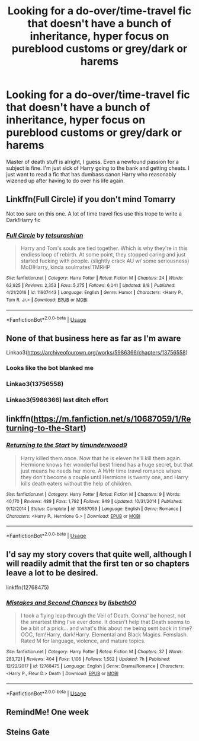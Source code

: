 #+TITLE: Looking for a do-over/time-travel fic that doesn't have a bunch of inheritance, hyper focus on pureblood customs or grey/dark or harems

* Looking for a do-over/time-travel fic that doesn't have a bunch of inheritance, hyper focus on pureblood customs or grey/dark or harems
:PROPERTIES:
:Author: DonutofFence
:Score: 29
:DateUnix: 1540798056.0
:DateShort: 2018-Oct-29
:FlairText: Request
:END:
Master of death stuff is alright, I guess. Even a newfound passion for a subject is fine. I'm just sick of Harry going to the bank and getting cheats. I just want to read a fic that has dumbass canon Harry who reasonably wizened up after having to do over his life again.


** Linkffn(Full Circle) if you don't mind Tomarry

Not too sure on this one. A lot of time travel fics use this trope to write a Dark!Harry fic
:PROPERTIES:
:Author: mychllr
:Score: 18
:DateUnix: 1540804805.0
:DateShort: 2018-Oct-29
:END:

*** [[https://www.fanfiction.net/s/11907443/1/][*/Full Circle/*]] by [[https://www.fanfiction.net/u/5621751/tetsurashian][/tetsurashian/]]

#+begin_quote
  Harry and Tom's souls are tied together. Which is why they're in this endless loop of rebirth. At some point, they stopped caring and just started fucking with people. (slightly crack AU w/ some seriousness) MoD!Harry, kinda soulmates!TMRHP
#+end_quote

^{/Site/:} ^{fanfiction.net} ^{*|*} ^{/Category/:} ^{Harry} ^{Potter} ^{*|*} ^{/Rated/:} ^{Fiction} ^{M} ^{*|*} ^{/Chapters/:} ^{24} ^{*|*} ^{/Words/:} ^{63,925} ^{*|*} ^{/Reviews/:} ^{2,353} ^{*|*} ^{/Favs/:} ^{5,275} ^{*|*} ^{/Follows/:} ^{6,041} ^{*|*} ^{/Updated/:} ^{8/8} ^{*|*} ^{/Published/:} ^{4/21/2016} ^{*|*} ^{/id/:} ^{11907443} ^{*|*} ^{/Language/:} ^{English} ^{*|*} ^{/Genre/:} ^{Humor} ^{*|*} ^{/Characters/:} ^{<Harry} ^{P.,} ^{Tom} ^{R.} ^{Jr.>} ^{*|*} ^{/Download/:} ^{[[http://www.ff2ebook.com/old/ffn-bot/index.php?id=11907443&source=ff&filetype=epub][EPUB]]} ^{or} ^{[[http://www.ff2ebook.com/old/ffn-bot/index.php?id=11907443&source=ff&filetype=mobi][MOBI]]}

--------------

*FanfictionBot*^{2.0.0-beta} | [[https://github.com/tusing/reddit-ffn-bot/wiki/Usage][Usage]]
:PROPERTIES:
:Author: FanfictionBot
:Score: 7
:DateUnix: 1540804812.0
:DateShort: 2018-Oct-29
:END:


** None of that business here as far as I'm aware

Linkao3([[https://archiveofourown.org/works/5986366/chapters/13756558]])
:PROPERTIES:
:Score: 4
:DateUnix: 1540814760.0
:DateShort: 2018-Oct-29
:END:

*** Looks like the bot blanked me
:PROPERTIES:
:Score: 2
:DateUnix: 1540839783.0
:DateShort: 2018-Oct-29
:END:


*** Linkao3(13756558)
:PROPERTIES:
:Author: Shastaw2006
:Score: 2
:DateUnix: 1540843085.0
:DateShort: 2018-Oct-29
:END:


*** Linkao3(5986366) last ditch effort
:PROPERTIES:
:Score: 1
:DateUnix: 1540928496.0
:DateShort: 2018-Oct-30
:END:


** linkffn([[https://m.fanfiction.net/s/10687059/1/Returning-to-the-Start]])
:PROPERTIES:
:Author: natus92
:Score: 3
:DateUnix: 1540826940.0
:DateShort: 2018-Oct-29
:END:

*** [[https://www.fanfiction.net/s/10687059/1/][*/Returning to the Start/*]] by [[https://www.fanfiction.net/u/1816893/timunderwood9][/timunderwood9/]]

#+begin_quote
  Harry killed them once. Now that he is eleven he'll kill them again. Hermione knows her wonderful best friend has a huge secret, but that just means he needs her more. A H/Hr time travel romance where they don't become a couple until Hermione is twenty one, and Harry kills death eaters without the help of children.
#+end_quote

^{/Site/:} ^{fanfiction.net} ^{*|*} ^{/Category/:} ^{Harry} ^{Potter} ^{*|*} ^{/Rated/:} ^{Fiction} ^{M} ^{*|*} ^{/Chapters/:} ^{9} ^{*|*} ^{/Words/:} ^{40,170} ^{*|*} ^{/Reviews/:} ^{489} ^{*|*} ^{/Favs/:} ^{1,792} ^{*|*} ^{/Follows/:} ^{949} ^{*|*} ^{/Updated/:} ^{10/31/2014} ^{*|*} ^{/Published/:} ^{9/12/2014} ^{*|*} ^{/Status/:} ^{Complete} ^{*|*} ^{/id/:} ^{10687059} ^{*|*} ^{/Language/:} ^{English} ^{*|*} ^{/Genre/:} ^{Romance} ^{*|*} ^{/Characters/:} ^{<Harry} ^{P.,} ^{Hermione} ^{G.>} ^{*|*} ^{/Download/:} ^{[[http://www.ff2ebook.com/old/ffn-bot/index.php?id=10687059&source=ff&filetype=epub][EPUB]]} ^{or} ^{[[http://www.ff2ebook.com/old/ffn-bot/index.php?id=10687059&source=ff&filetype=mobi][MOBI]]}

--------------

*FanfictionBot*^{2.0.0-beta} | [[https://github.com/tusing/reddit-ffn-bot/wiki/Usage][Usage]]
:PROPERTIES:
:Author: FanfictionBot
:Score: 2
:DateUnix: 1540827005.0
:DateShort: 2018-Oct-29
:END:


** I'd say my story covers that quite well, although I will readily admit that the first ten or so chapters leave a lot to be desired.

linkffn(12768475)
:PROPERTIES:
:Author: Imumybuddy
:Score: 2
:DateUnix: 1540806925.0
:DateShort: 2018-Oct-29
:END:

*** [[https://www.fanfiction.net/s/12768475/1/][*/Mistakes and Second Chances/*]] by [[https://www.fanfiction.net/u/9540058/lisbeth00][/lisbeth00/]]

#+begin_quote
  I took a flying leap through the Veil of Death. Gonna' be honest, not the smartest thing I've ever done. It doesn't help that Death seems to be a bit of a prick... and what's this about me being sent back in time? OOC, fem!Harry, dark!Harry. Elemental and Black Magics. Femslash. Rated M for language, violence, and mature topics.
#+end_quote

^{/Site/:} ^{fanfiction.net} ^{*|*} ^{/Category/:} ^{Harry} ^{Potter} ^{*|*} ^{/Rated/:} ^{Fiction} ^{M} ^{*|*} ^{/Chapters/:} ^{37} ^{*|*} ^{/Words/:} ^{283,721} ^{*|*} ^{/Reviews/:} ^{404} ^{*|*} ^{/Favs/:} ^{1,106} ^{*|*} ^{/Follows/:} ^{1,562} ^{*|*} ^{/Updated/:} ^{7h} ^{*|*} ^{/Published/:} ^{12/22/2017} ^{*|*} ^{/id/:} ^{12768475} ^{*|*} ^{/Language/:} ^{English} ^{*|*} ^{/Genre/:} ^{Drama/Romance} ^{*|*} ^{/Characters/:} ^{<Harry} ^{P.,} ^{Fleur} ^{D.>} ^{Death} ^{*|*} ^{/Download/:} ^{[[http://www.ff2ebook.com/old/ffn-bot/index.php?id=12768475&source=ff&filetype=epub][EPUB]]} ^{or} ^{[[http://www.ff2ebook.com/old/ffn-bot/index.php?id=12768475&source=ff&filetype=mobi][MOBI]]}

--------------

*FanfictionBot*^{2.0.0-beta} | [[https://github.com/tusing/reddit-ffn-bot/wiki/Usage][Usage]]
:PROPERTIES:
:Author: FanfictionBot
:Score: 0
:DateUnix: 1540806933.0
:DateShort: 2018-Oct-29
:END:


** RemindMe! One week
:PROPERTIES:
:Author: Ninodonlord
:Score: 1
:DateUnix: 1540806905.0
:DateShort: 2018-Oct-29
:END:


** Steins Gate
:PROPERTIES:
:Author: Dectracken
:Score: 1
:DateUnix: 1541616160.0
:DateShort: 2018-Nov-07
:END:
